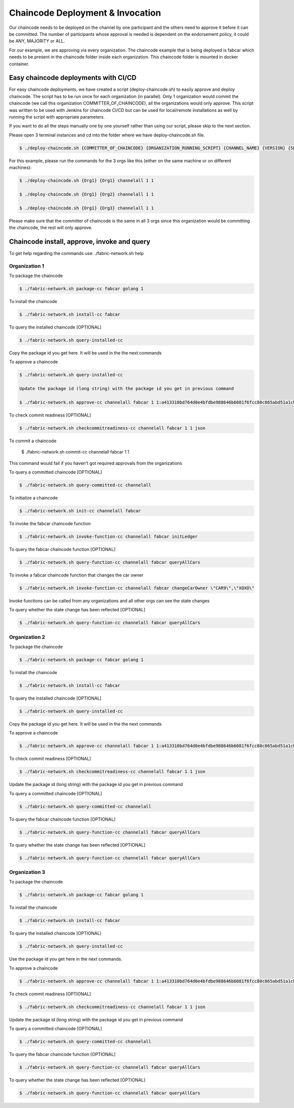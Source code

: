 ##################
Chaincode Deployment & Invocation
##################


Our chaincode needs to be deployed on the channel by one participant and the others need to approve it before it can be committed. The number of participants whose approval is needed is dependent on the endorsement policy, it could be ANY, MAJORITY or ALL.

For our example, we are approving via every organization. The chaincode example that is being deployed is fabcar which needs to be present in the chaincode folder inside each organization. This chaincode folder is mounted in docker container.

*****************
Easy chaincode deployments with CI/CD 
*****************

For easy chaincode deployments, we have created a script (deploy-chaincode.sh) to easily approve and deploy chaincode. The script has to be run once for each organization (in parallel). Only 1 organization would commit the chaincode (we call this organization COMMITTER_OF_CHAINCODE), all the organizations would only approve. This script was written to be used with Jenkins for chaincode CI/CD but can be used for local/remote installations as well by running the script with appropriate parameters.


If you want to do all the steps manually one by one yourself rather than using our script, please skip to the next section.

Please open 3 terminal instances and cd into the folder where we have deploy-chaincode.sh file.


.. code-block:: bash

	    $ ./deploy-chaincode.sh {COMMITTER_OF_CHAINCODE} {ORGANIZATION_RUNNING_SCRIPT} {CHANNEL_NAME} {VERSION} {SEQUENCE} 

For this example, please run the commands for the 3 orgs like this (either on the same machine or on different machines):


.. code-block:: bash

        $ ./deploy-chaincode.sh {Org1} {Org1} channelall 1 1 
	
        $ ./deploy-chaincode.sh {Org1} {Org2} channelall 1 1 
	
        $ ./deploy-chaincode.sh {Org1} {Org3} channelall 1 1 

Please make sure that the committer of chaincode is the same in all 3 orgs since this organization would be committing the chaincode, the rest will only approve.


********************************************
Chaincode install, approve, invoke and query 
********************************************

To get help regarding the commands use: ./fabric-network.sh help

Organization 1
##############

To package the chaincode

.. code-block:: bash

	    $ ./fabric-network.sh package-cc fabcar golang 1

To install the chaincode

.. code-block:: bash

	    $ ./fabric-network.sh install-cc fabcar

To query the installed chaincode [OPTIONAL]

.. code-block:: bash

	    $ ./fabric-network.sh query-installed-cc 

Copy the package id you get here. It will be used in the the next commands

To approve a chaincode

.. code-block:: bash

	    $ ./fabric-network.sh query-installed-cc

            Update the package id (long string) with the package id you get in previous command

	    $ ./fabric-network.sh approve-cc channelall fabcar 1 1:a413310bd764d0e4bfdbe988646b6081f6fcc80c865abd51a1cbc4b570a5feb2 1 

To check commit readiness [OPTIONAL]

.. code-block:: bash

	    $ ./fabric-network.sh checkcommitreadiness-cc channelall fabcar 1 1 json

To commit a chaincode

        $ ./fabric-network.sh commit-cc channelall fabcar 1 1 

This command would fail if you haven't got required approvals from the organizations

To query a committed chaincode [OPTIONAL]

.. code-block:: bash

	    $ ./fabric-network.sh query-committed-cc channelall

To initialize a chaincode

.. code-block:: bash

	    $ ./fabric-network.sh init-cc channelall fabcar



To invoke the fabcar chaincode function

.. code-block:: bash
        
        $ ./fabric-network.sh invoke-function-cc channelall fabcar initLedger

To query the fabcar chaincode function [OPTIONAL]

.. code-block:: bash
        
	    $ ./fabric-network.sh query-function-cc channelall fabcar queryAllCars

To invoke a fabcar chaincode function that changes the car owner

.. code-block:: bash
        
	    $ ./fabric-network.sh invoke-function-cc channelall fabcar changeCarOwner \"CAR9\",\"XOXO\" 

Invoke functions can be called from any organizations and all other orgs can see the state changes

To query whether the state change has been reflected [OPTIONAL]

.. code-block:: bash
        
	    $ ./fabric-network.sh query-function-cc channelall fabcar queryAllCars


Organization 2
##############

To package the chaincode

.. code-block:: bash

	    $ ./fabric-network.sh package-cc fabcar golang 1



To install the chaincode

.. code-block:: bash

	    $ ./fabric-network.sh install-cc fabcar

To query the installed chaincode [OPTIONAL]

.. code-block:: bash

	    $ ./fabric-network.sh query-installed-cc 

Copy the package id you get here. It will be used in the the next commands

To approve a chaincode

.. code-block:: bash

	    $ ./fabric-network.sh approve-cc channelall fabcar 1 1:a413310bd764d0e4bfdbe988646b6081f6fcc80c865abd51a1cbc4b570a5feb2 1


To check commit readiness [OPTIONAL]

.. code-block:: bash

	    $ ./fabric-network.sh checkcommitreadiness-cc channelall fabcar 1 1 json

Update the package id (long string) with the package id you get in previous command

To query a committed chaincode [OPTIONAL]

.. code-block:: bash

	    $ ./fabric-network.sh query-committed-cc channelall    


To query the fabcar chaincode function [OPTIONAL]

.. code-block:: bash
        
	    $ ./fabric-network.sh query-function-cc channelall fabcar queryAllCars


To query whether the state change has been reflected [OPTIONAL]

.. code-block:: bash
        
	    $ ./fabric-network.sh query-function-cc channelall fabcar queryAllCars



Organization 3
##############

To package the chaincode

.. code-block:: bash

	    $ ./fabric-network.sh package-cc fabcar golang 1



To install the chaincode

.. code-block:: bash

	    $ ./fabric-network.sh install-cc fabcar

To query the installed chaincode [OPTIONAL]

.. code-block:: bash

	    $ ./fabric-network.sh query-installed-cc  

Use the package id you get here in the next commands.

To approve a chaincode

.. code-block:: bash

	    $ ./fabric-network.sh approve-cc channelall fabcar 1 1:a413310bd764d0e4bfdbe988646b6081f6fcc80c865abd51a1cbc4b570a5feb2 1


To check commit readiness [OPTIONAL]

.. code-block:: bash

	    $ ./fabric-network.sh checkcommitreadiness-cc channelall fabcar 1 1 json 

Update the package id (long string) with the package id you get in previous command

To query a committed chaincode [OPTIONAL]

.. code-block:: bash

	    $ ./fabric-network.sh query-committed-cc channelall    


To query the fabcar chaincode function [OPTIONAL]

.. code-block:: bash
        
	    $ ./fabric-network.sh query-function-cc channelall fabcar queryAllCars


To query whether the state change has been reflected [OPTIONAL]

.. code-block:: bash
        
	    $ ./fabric-network.sh query-function-cc channelall fabcar queryAllCars











